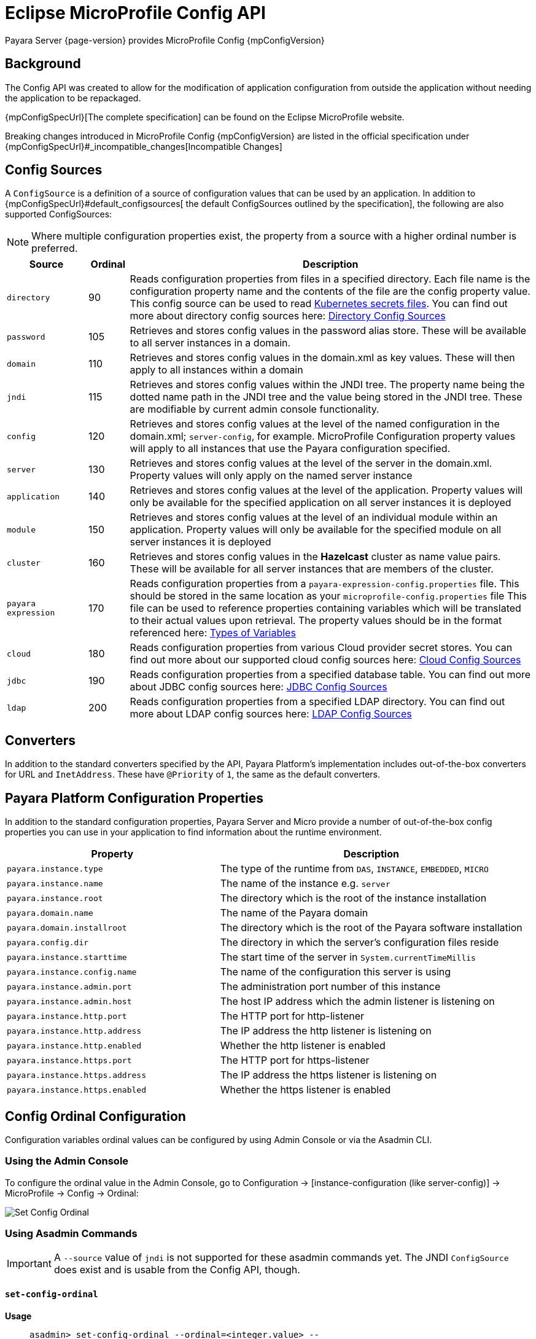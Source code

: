 = Eclipse MicroProfile Config API

Payara Server {page-version} provides MicroProfile Config {mpConfigVersion}

== Background
The Config API was created to allow for the modification of application configuration from outside the application without needing the application to be repackaged.

{mpConfigSpecUrl}[The complete specification] can be found on the Eclipse MicroProfile website.

Breaking changes introduced in MicroProfile Config {mpConfigVersion} are listed in the official specification under {mpConfigSpecUrl}#_incompatible_changes[Incompatible Changes]

[[config-sources]]
== Config Sources

A `ConfigSource` is a definition of a source of configuration values that can be used by an application. In addition to {mpConfigSpecUrl}#default_configsources[ the default ConfigSources outlined by the specification], the following are also supported ConfigSources:

NOTE: Where multiple configuration properties exist, the property from a source with a higher ordinal number is preferred.

[cols="2,1,10", options="header"]
|===
|Source
|Ordinal
|Description

|`directory`
|90
|Reads configuration properties from files in a specified directory. Each file name is the configuration property name and the contents of the file are the config property value. This config source can be used to read https://kubernetes.io/docs/concepts/configuration/secret/#using-secrets-as-files-from-a-pod[Kubernetes secrets files]. You can find out more about directory config sources here: xref:/Technical Documentation/MicroProfile/Config/Directory.adoc[Directory Config Sources]

|`password`
|105
|Retrieves and stores config values in the password alias store. These will be available to all server instances in a domain.

|`domain`
|110
|Retrieves and stores config values in the domain.xml as key values. These will
then apply to all instances within a domain

|`jndi`
|115
|Retrieves and stores config values within the JNDI tree. The property name being the dotted name path in the JNDI tree and the value being stored in the JNDI tree. These are modifiable by current admin console functionality.

|`config`
|120
|Retrieves and stores config values at the level of the named configuration in the domain.xml; `server-config`, for example. MicroProfile Configuration property values will apply to all instances that use the Payara configuration specified.

|`server`
|130
|Retrieves and stores config values at the level of the server in the domain.xml.
Property values will only apply on the named server instance

|`application`
|140
|Retrieves and stores config values at the level of the application. Property values will only be available for the specified application on all server instances it is deployed

|`module`
|150
|Retrieves and stores config values at the level of an individual module within an application. Property values will only be available for the specified module on all server instances it is deployed

|`cluster`
|160
|Retrieves and stores config values in the *Hazelcast* cluster as name value pairs. These will be available for all server instances that are members of the cluster.

|`payara expression`
|170
|Reads configuration properties from a `payara-expression-config.properties` file. This should be stored in the same location as your `microprofile-config.properties` file This file can be used to reference properties containing variables which will be translated to their actual values upon retrieval. The property values should be in the format referenced here: xref:/Technical Documentation/Payara Server Documentation/Server Configuration And Management/Configuration Options/Variable Substitution/Types of Variables.adoc[Types of Variables]

|`cloud`
|180
|Reads configuration properties from various Cloud provider secret stores. You can find out more about our supported cloud config sources here: xref:/Technical Documentation/MicroProfile/Config/Cloud/Overview.adoc[Cloud Config Sources]

|`jdbc`
|190
|Reads configuration properties from a specified database table. You can find out more about JDBC config sources here: xref:/Technical Documentation/MicroProfile/Config/JDBC.adoc[JDBC Config Sources]

|`ldap`
|200
|Reads configuration properties from a specified LDAP directory. You can find out more about LDAP config sources here: xref:/Technical Documentation/MicroProfile/Config/LDAP.adoc[LDAP Config Sources]

|===

== Converters

In addition to the standard converters specified by the API, Payara Platform's implementation includes out-of-the-box converters for URL and `InetAddress`. These have `@Priority` of `1`, the same as the default converters.

== Payara Platform Configuration Properties

In addition to the standard configuration properties, Payara Server and Micro provide a number of out-of-the-box config properties you can use in your application to find information about the runtime environment.

[cols="7,10", options="header"]
|===
|Property
|Description

|`payara.instance.type`
|The type of the runtime from `DAS`, `INSTANCE`, `EMBEDDED`, `MICRO`

|`payara.instance.name`
|The name of the instance e.g. `server`

|`payara.instance.root`
|The directory which is the root of the instance installation

|`payara.domain.name`
|The name of the Payara domain

|`payara.domain.installroot`
|The directory which is the root of the Payara software installation

|`payara.config.dir`
|The directory in which the server's configuration files reside

|`payara.instance.starttime`
|The start time of the server in `System.currentTimeMillis`

|`payara.instance.config.name`
|The name of the configuration this server is using

|`payara.instance.admin.port`
|The administration port number of this instance

|`payara.instance.admin.host`
|The host IP address which the admin listener is listening on

|`payara.instance.http.port`
|The HTTP port for http-listener

|`payara.instance.http.address`
|The IP address the http listener is listening on

|`payara.instance.http.enabled`
|Whether the http listener is enabled

|`payara.instance.https.port`
|The HTTP port for https-listener

|`payara.instance.https.address`
|The IP address the https listener is listening on

|`payara.instance.https.enabled`
|Whether the https listener is enabled

|===

[[config-ordinal-configuration]]
== Config Ordinal Configuration

Configuration variables ordinal values can be configured by using Admin Console or via the Asadmin CLI.

[[using-the-admin-console]]
=== Using the Admin Console

To configure the ordinal value in the Admin Console, go to Configuration → [instance-configuration (like server-config)] → MicroProfile → Config → Ordinal:

image:microprofile/config-ordinal.png[Set Config Ordinal]

[[using-asadmin-commands]]
=== Using Asadmin Commands

IMPORTANT: A `--source` value of `jndi` is not supported for these asadmin commands yet. The JNDI `ConfigSource` does exist and is usable from the Config API, though.

==== `set-config-ordinal`

*Usage*::
`asadmin> set-config-ordinal --ordinal=<integer.value> --source=domain|config|server|application|module|cluster`
*Aim*::
Provides a way to set the ordinal for a given config source. Where multiple configuration properties exist, the property from a source with a higher ordinal number is preferred.

===== Command Options

[cols="2,10,1,1", options="header"]
|===
|Option
|Description
|Default
|Mandatory

|`ordinal`
|The value of the ordinal to set. This must be a number greater than 1. A lower number ordinal means lower order of precedence.
|-
|yes

|`source`
|The value of the source to change. Must be one of: `domain`, `config`, `server`, `application`, `module`, `cluster`
|-
|yes

|`target`
|The target Payara config to apply the change to
|server (the DAS)
|no
|===

===== Example

[source, shell]
----
asadmin> set-config-ordinal --ordinal=600 --source=application
----

==== `get-config-ordinal`

*Usage*::
`asadmin> get-config-ordinal --source=domain|config|server|application|module|cluster`
*Aim*::
Returns the ordinal value for the given ConfigSource type.

===== Command Options

[cols="1,10,1,1", options="header"]
|===
|Option
|Description
|Default
|Mandatory

|`source`
|The ConfigSource to get the ordinal for. Must be one of: `domain`, `config`,
`server`, `application`, `module`, `cluster`
|-
|yes
|===

===== Example

[source, shell]
----
asadmin> get-config-ordinal --source=cluster
----

[[config-property-configuration]]
== Config Property Configuration

Configuration properties can be configured by using Admin Console or Asadmin commands.

[[using-the-admin-console-get]]
=== Using the Admin Console

To configure the property in the Admin Console, go to Configuration → [instance-configuration (like server-config)] → MicroProfile → Config → Property:

image:microprofile/config-property.png[Set Config Property]

[[using-asadmin-commands-get]]
=== Using Asadmin Commands

==== `set-config-property`

*Usage*::
`asadmin> set-config-property --propertyName=<property.name> --propertyValue= <property.val> --source=domain|config|server|application|module|cluster --sourceName=<source.name> --moduleName=<module.name> --target=<target[default:server]>`
*Aim*::
Sets the given property name and value in one of the built-in config sources. The source is specified with `--source` and, where there is ambiguity, the `--sourceName` and `--moduleName` options can be used. For example, where the source is `server`, the `--sourceName` can be used to specify the name of the server where the config property is to be stored.

===== Command Options

[cols="1,10,1,1", options="header"]
|===
|Option
|Description
|Default
|Mandatory

|`propertyName`
|The name of the configuration property to set
|-
|yes

|`propertyValue`
|The value of the configuration property to set
|-
|yes

|`source`
|The ConfigSource where the property is to be stored
|-
|yes

|`sourceName`
|The name of the ConfigSource when there may be ambiguity, for example a ConfigSource of type `application` must specify the name of the application. This property is required for sources of type: `config`, `server`, `application` or `module`
|-
|no

|`moduleName`
|The name of the module when the ConfigSource is of type `module`. When this is specified, the `sourceName` parameter must be provided and must have the name of the application where the module is deployed.
|-
|no

|`target`
|The target configuration where the command should be run
|server (the DAS)
|no
|===


===== Example

[source, shell]
----
asadmin> set-config-property
    --propertyName=JMSBrokerURL
    --propertyValue=my.jms.hostname
    --source=module
    --sourceName=myApplication
    --moduleName=myModule
    --target=myAppCluster
----


==== `delete-config-property`

*Usage*::
`asadmin> delete-config-property --propertyName=<property.name> --source=domain|config|server|application|module|cluster --sourceName=<source.name> --moduleName=<module.name> --target=<target[default:server]>`
*Aim*::
Deletes the given property name in one of the built-in config sources so that the property no longer exists. The source is specified with `--source` and, where there is ambiguity, the `--sourceName` and `--moduleName` options can be used. For example, where the source is `server`, the `--sourceName` can be used to specify the name of the server where the config property is to be stored. `moduleName` should only be used when the `--source=module`.

===== Command Options

[cols="1,10,1,1", options="header"]
|===
|Option
|Description
|Default
|Mandatory

|`propertyName`
|The name of the configuration property to delete
|-
|yes

|`source`
|The ConfigSource where the property is stored
|-
|yes

|`sourceName`
|The name of the ConfigSource when there may be ambiguity, for example a `ConfigSource` of type `application` must specify the name of the application. This property is required for sources of type: `config`, `server`, `application` or `module`
|-
|no

|`moduleName`
|The name of the module when the ConfigSource is of type `module`. When this is
specified, the `sourceName` parameter must be provided and must have the name of
the application where the module is deployed.
|-
|no

|`target`
|The target configuration where the command should be run
|server (the DAS)
|no
|===

===== Example

[source, shell]
----
asadmin> delete-config-property
    --propertyName=JMSBrokerURL
    --source=module
    --sourceName=myApplication
    --moduleName=myModule
    --target=myAppCluster
----

==== `get-config-property`

*Usage*::
`asadmin> get-config-property --propertyName=<property.name> --source=domain|config|server|application|module|cluster --sourceName=<source.name> --moduleName=<module.name> --target=<target[default:server]>`
*Aim*::
Gets the value for the given property name in one of the built-in config sources. The source is specified with `--source` and, where there is ambiguity, the `--sourceName` and `--moduleName` options can be used. For example, where the source is `server`, the `--sourceName` can be used to specify the name of the server where the config property is to be stored.

===== Command Options

[cols="1,10,1,1", options="header"]
|===
|Option
|Description
|Default
|Mandatory

|`propertyName`
|The name of the configuration property to get
|-
|yes

|`source`
|The ConfigSource where the property is stored
|-
|yes

|`sourceName`
|The name of the ConfigSource when there may be ambiguity, for example a `ConfigSource` of type `application` must specify the name of the application. This property is required for sources of type: `config`, `server`, `application` or
`module`
|-
|no

|`moduleName`
|The name of the module when the ConfigSource is of type `module`. When this is specified, the `sourceName` parameter must be provided and must have the name of the application where the module is deployed.
|-
|no

|`target`
|The target configuration where the command should be run
|server (the DAS)
|no
|===

===== Example

[source, 1shell]
----
asadmin> get-config-property
    --propertyName=JMSBrokerURL
    --source=module
    --sourceName=myApplication
    --moduleName=myModule
    --target=myAppCluster
----

[[config-cache-duration-configuration]]
== Config Cache Duration

The cache duration can be configured by using Asadmin commands. By default properties have a TTL (time to live) of 60 seconds.
That means each individual property does not change for 60 seconds since it has been resolved before. Therefore it can take up to 60 seconds for changes made visible by a config source to become effective.

If properties were not resolved recently, the change can become visible faster than the cache duration or even immediately because some time already passed since they had been last resolved and cached.

=== Using Asadmin Commands

==== `set-config-cache`

*Usage*::
`asadmin> set-config-cache --duration=<duration.in.second> --target=<target[default:server]>`
*Aim*::
Sets the cache duration for the target instance(s). Any duration equal to or below zero disables the caching of MP config properties.

===== Command Options

[cols="1,10,1,1", options="header"]
|===
|Option
|Description
|Default
|Mandatory

|`duration`
|Duration in seconds properties are cached
|60
|yes

|`target`
|The target configuration where the command should be run
|server (the DAS)
|no
|===

===== Example

Disable caching:

[source, shell]
----
asadmin> set-config-cache
    --duration=0
    --target=myAppCluster
----

Set cache TTL (time to live) for properties to 30 seconds.

[source, shell]
----
asadmin> set-config-cache
    --duration=30
    --target=myAppCluster
----
